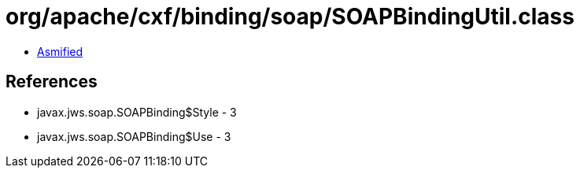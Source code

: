 = org/apache/cxf/binding/soap/SOAPBindingUtil.class

 - link:SOAPBindingUtil-asmified.java[Asmified]

== References

 - javax.jws.soap.SOAPBinding$Style - 3
 - javax.jws.soap.SOAPBinding$Use - 3
